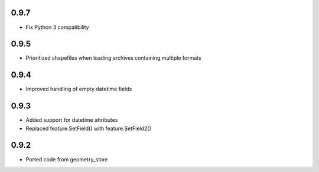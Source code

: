 0.9.7
-----
- Fix Python 3 compatibility

0.9.5
-----
- Prioritized shapefiles when loading archives containing multiple formats

0.9.4
-----
- Improved handling of empty datetime fields

0.9.3
-----
- Added support for datetime attributes
- Replaced feature.SetField() with feature.SetField2()

0.9.2
-----
- Ported code from geometry_store
